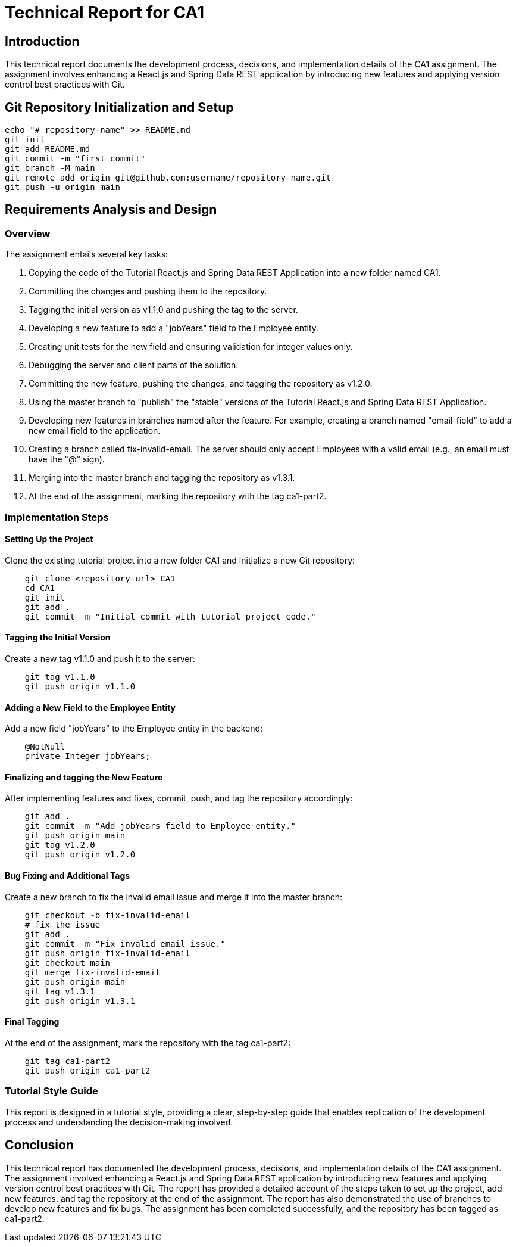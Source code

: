 # Technical Report for CA1

## Introduction

This technical report documents the development process, decisions, and implementation details of the CA1 assignment. The assignment involves enhancing a React.js and Spring Data REST application by introducing new features and applying version control best practices with Git.

## Git Repository Initialization and Setup

```bash
echo "# repository-name" >> README.md
git init
git add README.md
git commit -m "first commit"
git branch -M main
git remote add origin git@github.com:username/repository-name.git
git push -u origin main
```

## Requirements Analysis and Design

### Overview

The assignment entails several key tasks:

1. Copying the code of the Tutorial React.js and Spring Data REST Application into a new folder named CA1.
2. Committing the changes and pushing them to the repository.
3. Tagging the initial version as v1.1.0 and pushing the tag to the server.
4. Developing a new feature to add a "jobYears" field to the Employee entity.
5. Creating unit tests for the new field and ensuring validation for integer values only.
6. Debugging the server and client parts of the solution.
7. Committing the new feature, pushing the changes, and tagging the repository as v1.2.0.
8. Using the master branch to "publish" the "stable" versions of the Tutorial React.js and Spring Data REST Application.
9. Developing new features in branches named after the feature. For example, creating a branch named "email-field" to add a new email field to the application.
10. Creating a branch called fix-invalid-email. The server should only accept Employees with a valid email (e.g., an email must have the "@" sign).
11. Merging into the master branch and tagging the repository as v1.3.1.
12. At the end of the assignment, marking the repository with the tag ca1-part2.

### Implementation Steps

#### Setting Up the Project

Clone the existing tutorial project into a new folder CA1 and initialize a new Git repository:

```bash
    git clone <repository-url> CA1
    cd CA1
    git init
    git add .
    git commit -m "Initial commit with tutorial project code."
```

#### Tagging the Initial Version

Create a new tag v1.1.0 and push it to the server:

```bash
    git tag v1.1.0
    git push origin v1.1.0
```

#### Adding a New Field to the Employee Entity

Add a new field "jobYears" to the Employee entity in the backend:

```java
    @NotNull
    private Integer jobYears;
```

#### Finalizing and tagging the New Feature

After implementing features and fixes, commit, push, and tag the repository accordingly:

```bash
    git add .
    git commit -m "Add jobYears field to Employee entity."
    git push origin main
    git tag v1.2.0
    git push origin v1.2.0
```

#### Bug Fixing and Additional Tags

Create a new branch to fix the invalid email issue and merge it into the master branch:

```bash
    git checkout -b fix-invalid-email
    # fix the issue
    git add .
    git commit -m "Fix invalid email issue."
    git push origin fix-invalid-email
    git checkout main
    git merge fix-invalid-email
    git push origin main
    git tag v1.3.1
    git push origin v1.3.1
```

#### Final Tagging

At the end of the assignment, mark the repository with the tag ca1-part2:

```bash
    git tag ca1-part2
    git push origin ca1-part2
```

### Tutorial Style Guide

This report is designed in a tutorial style, providing a clear, step-by-step guide that enables replication of the development process and understanding the decision-making involved.



## Conclusion

This technical report has documented the development process, decisions, and implementation details of the CA1 assignment. The assignment involved enhancing a React.js and Spring Data REST application by introducing new features and applying version control best practices with Git. The report has provided a detailed account of the steps taken to set up the project, add new features, and tag the repository at the end of the assignment. The report has also demonstrated the use of branches to develop new features and fix bugs. The assignment has been completed successfully, and the repository has been tagged as ca1-part2.







